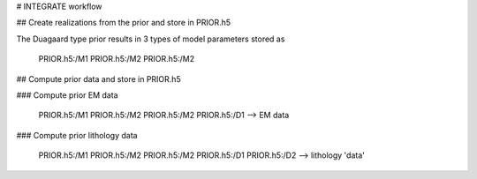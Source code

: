 # INTEGRATE workflow

## Create realizations from the prior and store in PRIOR.h5

The Duagaard type prior results in 3 types of model parameters stored as 

    PRIOR.h5:/M1
    PRIOR.h5:/M2
    PRIOR.h5:/M2

## Compute prior data and store in PRIOR.h5

### Compute prior EM data 

    PRIOR.h5:/M1
    PRIOR.h5:/M2
    PRIOR.h5:/M2
    PRIOR.h5:/D1 --> EM data
    
### Compute prior lithology data 

    PRIOR.h5:/M1
    PRIOR.h5:/M2
    PRIOR.h5:/M2
    PRIOR.h5:/D1
    PRIOR.h5:/D2 --> lithology 'data'

